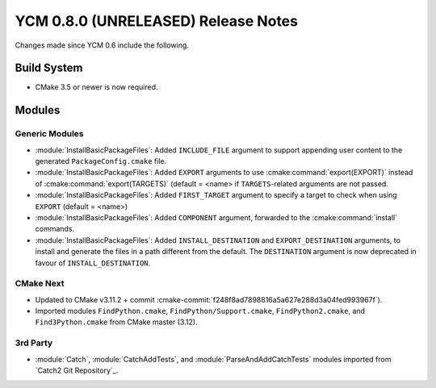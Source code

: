 YCM 0.8.0 (UNRELEASED) Release Notes
************************************

.. only:: html

  .. contents::

Changes made since YCM 0.6 include the following.


Build System
============

* CMake 3.5 or newer is now required.


Modules
=======

Generic Modules
---------------

* :module:`InstallBasicPackageFiles`: Added ``INCLUDE_FILE`` argument to
  support appending user content to the generated ``PackageConfig.cmake`` file.
* :module:`InstallBasicPackageFiles`: Added ``EXPORT`` arguments to use
  :cmake:command:`export(EXPORT)` instead of :cmake:command:`export(TARGETS)`
  (default = <name> if ``TARGETS``-related arguments are not passed.
* :module:`InstallBasicPackageFiles`: Added ``FIRST_TARGET`` argument to
  specify a target to check when using ``EXPORT`` (default = <name>)
* :module:`InstallBasicPackageFiles`: Added ``COMPONENT`` argument, forwarded
  to the :cmake:command:`install` commands.
* :module:`InstallBasicPackageFiles`: Added ``INSTALL_DESTINATION`` and
  ``EXPORT_DESTINATION`` arguments, to install and generate the files in a
  path different from the default. The ``DESTINATION`` argument is now
  deprecated in favour of ``INSTALL_DESTINATION``.

CMake Next
----------

* Updated to CMake v3.11.2 + commit
  :cmake-commit:`f248f8ad7898816a5a627e288d3a04fed993967f`).
* Imported modules ``FindPython.cmake``, ``FindPython/Support.cmake``,
  ``FindPython2.cmake``, and ``Find3Python.cmake`` from CMake master (3.12).


3rd Party
---------

* :module:`Catch`, :module:`CatchAddTests`, and :module:`ParseAndAddCatchTests`
  modules imported from `Catch2 Git Repository`_.
